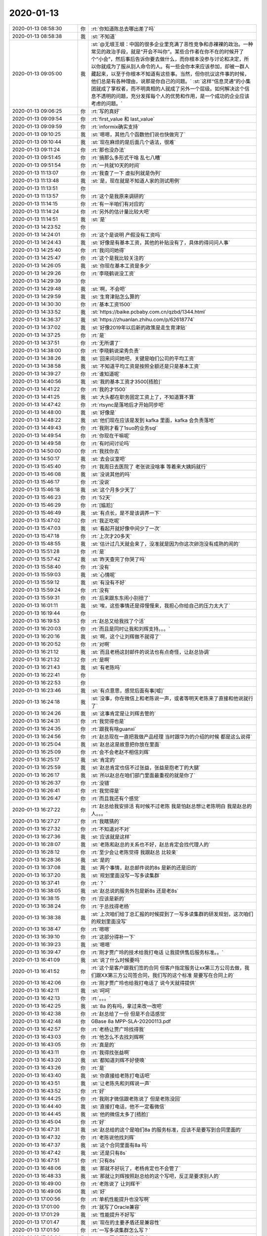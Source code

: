 2020-01-13
-------------

.. list-table::
   :widths: 25, 1, 60

   * - 2020-01-13 08:58:30
     - 你
     - :rt:`你知道陈总去哪出差了吗`
   * - 2020-01-13 08:58:38
     - 我
     - :st:`不知道`
   * - 2020-01-13 09:05:00
     - 我
     - :st:`@无垠王垠：中国的很多企业里充满了恶性竞争和赤裸裸的政治。一种常见的政治手段，就是“开会不叫你”。某些合作者在你不在的时候开了个“小会”，然后事后告诉你要去做什么，而你根本没参与讨论和决定，所以你就成为了服从别人命令的人。有一些会你本来应该参加，却被一群人藏起来，以至于你根本不知道有这些事。当然，但你抗议这件事的时候，他们总是有各种理由，说那是你自己的问题。`
       :st:`这样“信息灵通”的小集团就成了掌权者，而不明真相的人就成了另外一个层级。如何解决这个信息不透明的问题，充分发挥每个人的优势和作用，是一个成功的企业应该考虑的问题。`
   * - 2020-01-13 09:06:25
     - 你
     - :rt:`写的真好`
   * - 2020-01-13 09:09:54
     - 你
     - :rt:`first_value 和 last_value`
   * - 2020-01-13 09:09:59
     - 你
     - :rt:`informix确实支持`
   * - 2020-01-13 09:10:25
     - 我
     - :st:`嗯嗯，其他几个函数他们说也快做完了`
   * - 2020-01-13 09:10:44
     - 我
     - :st:`现在麻烦的是后面几个语法，很难`
   * - 2020-01-13 09:11:24
     - 你
     - :rt:`那也没办法`
   * - 2020-01-13 09:51:45
     - 你
     - :rt:`搞那么多形式干啥 乱七八糟`
   * - 2020-01-13 09:51:54
     - 你
     - :rt:`一共就10天的时间`
   * - 2020-01-13 11:13:07
     - 你
     - :rt:`我查了一下 虚拟列就是伪列`
   * - 2020-01-13 11:13:48
     - 我
     - :st:`是，现在就是不知道人家的测试用例`
   * - 2020-01-13 11:13:51
     - 你
     - .. image:: /images/341615.jpg
          :width: 100px
   * - 2020-01-13 11:13:57
     - 你
     - :rt:`这个是我原来调研的`
   * - 2020-01-13 11:14:15
     - 你
     - :rt:`有一半咱们有对应的`
   * - 2020-01-13 11:14:24
     - 你
     - :rt:`另外的估计量比较大吧`
   * - 2020-01-13 11:14:51
     - 我
     - :st:`是`
   * - 2020-01-13 14:23:52
     - 你
     - .. image:: /images/341620.jpg
          :width: 100px
   * - 2020-01-13 14:24:01
     - 你
     - :rt:`这个是说明 产假没有工资吗`
   * - 2020-01-13 14:24:43
     - 我
     - :st:`好像是有基本工资，其他的补贴没有了，具体的得问问人事`
   * - 2020-01-13 14:25:40
     - 你
     - :rt:`我问问她得`
   * - 2020-01-13 14:25:47
     - 你
     - :rt:`这个是我比较关注的`
   * - 2020-01-13 14:26:05
     - 我
     - :st:`你现在基本工资是多少`
   * - 2020-01-13 14:29:26
     - 你
     - :rt:`李晓鹤说没工资`
   * - 2020-01-13 14:29:39
     - 你
     - .. image:: /images/341627.jpg
          :width: 100px
   * - 2020-01-13 14:29:48
     - 我
     - :st:`啊，不会吧`
   * - 2020-01-13 14:29:59
     - 我
     - :st:`生育津贴怎么算的`
   * - 2020-01-13 14:30:30
     - 你
     - :rt:`基本工资1500`
   * - 2020-01-13 14:33:52
     - 我
     - :st:`https://baike.pcbaby.com.cn/qzbd/1344.html`
   * - 2020-01-13 14:36:37
     - 我
     - :st:`https://zhuanlan.zhihu.com/p/62618774`
   * - 2020-01-13 14:37:02
     - 我
     - :st:`好像2019年以后新的政策是走生育津贴`
   * - 2020-01-13 14:37:25
     - 你
     - :rt:`是`
   * - 2020-01-13 14:37:51
     - 你
     - :rt:`无所谓了`
   * - 2020-01-13 14:38:00
     - 你
     - :rt:`李晓鹤说梁秀负责`
   * - 2020-01-13 14:38:26
     - 我
     - :st:`回来问问她吧，关键是咱们公司的平均工资`
   * - 2020-01-13 14:38:58
     - 我
     - :st:`不知道平均工资是按照全额还是只是基本工资`
   * - 2020-01-13 14:39:27
     - 你
     - :rt:`谁知道呢`
   * - 2020-01-13 14:40:56
     - 我
     - :st:`我的基本工资才3500[捂脸]`
   * - 2020-01-13 14:41:22
     - 你
     - :rt:`我的才1500`
   * - 2020-01-13 14:41:25
     - 我
     - :st:`大头都在职务固定工资上了，不知道算不算`
   * - 2020-01-13 14:47:42
     - 你
     - :rt:`rtsync是落地后才开始同步吧`
   * - 2020-01-13 14:48:00
     - 我
     - :st:`好像是`
   * - 2020-01-13 14:48:22
     - 我
     - :st:`他们现在应该是发到 kafka 里面，kafka 会负责落地`
   * - 2020-01-13 14:49:43
     - 你
     - :rt:`我刚才看了1suo的业务sql`
   * - 2020-01-13 14:49:54
     - 你
     - :rt:`你现在干嘛呢`
   * - 2020-01-13 14:49:58
     - 你
     - :rt:`有时间讨论吗`
   * - 2020-01-13 14:50:00
     - 你
     - :rt:`我找你去`
   * - 2020-01-13 14:50:17
     - 我
     - :st:`去会议室吧`
   * - 2020-01-13 15:45:40
     - 你
     - :rt:`我周日去医院了 老张说没啥事 等着来大姨妈就行`
   * - 2020-01-13 15:46:08
     - 我
     - :st:`没说其他的吗`
   * - 2020-01-13 15:46:17
     - 你
     - :rt:`没说`
   * - 2020-01-13 15:46:18
     - 我
     - :st:`这个月多少天了`
   * - 2020-01-13 15:46:23
     - 你
     - :rt:`52天`
   * - 2020-01-13 15:46:29
     - 你
     - :rt:`[尴尬]`
   * - 2020-01-13 15:46:49
     - 我
     - :st:`有点长，是不是该调养一下`
   * - 2020-01-13 15:47:02
     - 你
     - :rt:`我正吃呢`
   * - 2020-01-13 15:47:03
     - 我
     - :st:`看起开就好像中间少了一次`
   * - 2020-01-13 15:47:18
     - 你
     - :rt:`上次才20多天`
   * - 2020-01-13 15:48:55
     - 我
     - :st:`估计过几天就会来了，没准就是因为你这次卵泡没有成熟的闹的`
   * - 2020-01-13 15:51:28
     - 你
     - :rt:`是`
   * - 2020-01-13 15:57:42
     - 我
     - :st:`昨天查完了你哭了吗`
   * - 2020-01-13 15:58:40
     - 你
     - :rt:`没有`
   * - 2020-01-13 15:59:03
     - 我
     - :st:`心情呢`
   * - 2020-01-13 15:59:12
     - 我
     - :st:`有没有不好`
   * - 2020-01-13 15:59:24
     - 你
     - :rt:`没有`
   * - 2020-01-13 15:59:31
     - 你
     - :rt:`后来跟东东闹小别扭了`
   * - 2020-01-13 16:01:11
     - 我
     - :st:`唉，这些事情还是得慢慢来，我担心你给自己的压力太大了`
   * - 2020-01-13 16:19:44
     - 你
     - .. image:: /images/341670.jpg
          :width: 100px
   * - 2020-01-13 16:19:53
     - 你
     - :rt:`赵总又给我找了个活`
   * - 2020-01-13 16:20:03
     - 你
     - :rt:`而且是同时让我和刘辉支持。。。`
   * - 2020-01-13 16:20:16
     - 我
     - :st:`啊，这个让刘辉做不就得了`
   * - 2020-01-13 16:20:52
     - 你
     - :rt:`对啊`
   * - 2020-01-13 16:21:12
     - 我
     - :st:`而且老杨这封邮件的说法也有点奇怪，让赵总协调`
   * - 2020-01-13 16:21:32
     - 你
     - :rt:`是啊`
   * - 2020-01-13 16:21:43
     - 我
     - :st:`有老陈吗`
   * - 2020-01-13 16:22:41
     - 你
     - .. image:: /images/341678.jpg
          :width: 100px
   * - 2020-01-13 16:22:53
     - 你
     - .. image:: /images/341679.jpg
          :width: 100px
   * - 2020-01-13 16:23:46
     - 我
     - :st:`有点意思，感觉后面有事[嘘]`
   * - 2020-01-13 16:24:18
     - 我
     - :st:`没事，你在微信上和老陈说一声，或者等明天老陈来了直接和他说就行了`
   * - 2020-01-13 16:24:26
     - 我
     - :st:`这事肯定是让刘辉去管的`
   * - 2020-01-13 16:24:31
     - 你
     - :rt:`我觉得也是`
   * - 2020-01-13 16:24:35
     - 你
     - :rt:`跟我有啥guanxi`
   * - 2020-01-13 16:24:56
     - 你
     - :rt:`赵总现在一直把我做产品经理 当时跟华为的介绍的时候 都是这么说得`
   * - 2020-01-13 16:25:04
     - 我
     - :st:`赵总这是故意把你放在里面`
   * - 2020-01-13 16:25:09
     - 你
     - :rt:`会不会老赵不相信刘辉`
   * - 2020-01-13 16:25:17
     - 我
     - :st:`肯定的`
   * - 2020-01-13 16:25:59
     - 我
     - :st:`赵总肯定也信不过张益，张益是抱老丁的大腿`
   * - 2020-01-13 16:26:17
     - 我
     - :st:`所以赵总在咱们部门里面最重视的就是你了`
   * - 2020-01-13 16:26:37
     - 你
     - :rt:`没错`
   * - 2020-01-13 16:26:41
     - 你
     - :rt:`我觉得是`
   * - 2020-01-13 16:26:47
     - 你
     - :rt:`而且我还有个感觉`
   * - 2020-01-13 16:27:22
     - 你
     - :rt:`赵总给我安排活 有时候不过老陈 我是怕赵总想让老陈明白 我是赵总的人。。。`
   * - 2020-01-13 16:27:27
     - 你
     - :rt:`我瞎猜的`
   * - 2020-01-13 16:27:32
     - 你
     - :rt:`不知道对不对`
   * - 2020-01-13 16:27:36
     - 我
     - :st:`应该就是这样`
   * - 2020-01-13 16:28:07
     - 我
     - :st:`老陈和赵总的关系也不好，赵总肯定会找代理人的`
   * - 2020-01-13 16:28:12
     - 你
     - :rt:`至少会让老陈觉得 我跟赵总 比较亲`
   * - 2020-01-13 16:28:36
     - 我
     - :st:`是的`
   * - 2020-01-13 16:37:08
     - 我
     - :st:`两个事情，赵总邮件说的8s 是新的还是旧的`
   * - 2020-01-13 16:37:20
     - 我
     - :st:`规划里面没写一写多读集群`
   * - 2020-01-13 16:37:41
     - 你
     - :rt:`？`
   * - 2020-01-13 16:38:05
     - 我
     - :st:`赵总说的服务外包是新8s 还是老8s`
   * - 2020-01-13 16:38:15
     - 你
     - :rt:`应该是新的`
   * - 2020-01-13 16:38:24
     - 你
     - :rt:`于总找得老杨`
   * - 2020-01-13 16:38:38
     - 我
     - :st:`上次咱们给丁总汇报的时候提到了一写多读集群的研发规划，这次咱们的规划里面没写`
   * - 2020-01-13 16:38:47
     - 你
     - :rt:`嗯嗯`
   * - 2020-01-13 16:39:10
     - 你
     - :rt:`这部分得补一下`
   * - 2020-01-13 16:39:23
     - 我
     - :st:`嗯嗯`
   * - 2020-01-13 16:39:47
     - 你
     - :rt:`刚才贾广玲的技术给我打电话 让我提供售后服务标准。。`
   * - 2020-01-13 16:41:09
     - 我
     - :st:`说了什么时候要吗`
   * - 2020-01-13 16:41:52
     - 你
     - :rt:`这个是客户跟我们签的合同 但客户指定服务让xx第三方公司去做，我们跟XX第三方公司签合同，我们写的这个标准 是要写在合同上的`
   * - 2020-01-13 16:42:06
     - 你
     - :rt:`刚才贾广玲也给我打电话了 说今天就得提供`
   * - 2020-01-13 16:42:11
     - 我
     - :st:`呵呵`
   * - 2020-01-13 16:42:13
     - 你
     - :rt:`。。。`
   * - 2020-01-13 16:42:25
     - 我
     - :st:`8a 的有吗，拿过来改一改吧`
   * - 2020-01-13 16:42:38
     - 你
     - :rt:`赵总给了一份 但是不合适感觉`
   * - 2020-01-13 16:42:48
     - 你
     - GBase 8a MPP-SLA-20200113.pdf
   * - 2020-01-13 16:42:57
     - 你
     - :rt:`老杨让贾广玲找得我`
   * - 2020-01-13 16:43:03
     - 你
     - :rt:`他怎么不去找刘辉啊`
   * - 2020-01-13 16:43:05
     - 你
     - :rt:`真是的`
   * - 2020-01-13 16:43:11
     - 你
     - :rt:`我得找张益啊`
   * - 2020-01-13 16:43:20
     - 我
     - :st:`都知道刘辉不好使唤`
   * - 2020-01-13 16:43:26
     - 你
     - :rt:`是`
   * - 2020-01-13 16:43:40
     - 我
     - :st:`你直接给老陈打电话吧`
   * - 2020-01-13 16:43:51
     - 我
     - :st:`让老陈先和刘辉说一声`
   * - 2020-01-13 16:43:52
     - 你
     - :rt:`好`
   * - 2020-01-13 16:44:25
     - 你
     - :rt:`我刚才微信跟老陈说了 但是老陈没回`
   * - 2020-01-13 16:44:40
     - 我
     - :st:`直接打电话，他不一定看微信`
   * - 2020-01-13 16:44:45
     - 我
     - :st:`他的微信太多了[捂脸]`
   * - 2020-01-13 16:45:04
     - 你
     - :rt:`好`
   * - 2020-01-13 16:47:31
     - 我
     - :st:`赵总给的这个是咱们8a 的服务标准，应该不是要写到合同里面的`
   * - 2020-01-13 16:47:32
     - 你
     - :rt:`老陈说他找刘辉`
   * - 2020-01-13 16:47:37
     - 我
     - :st:`这个合同里面有8a 吗`
   * - 2020-01-13 16:47:42
     - 我
     - :st:`还是只有8s`
   * - 2020-01-13 16:47:51
     - 你
     - :rt:`只有8s`
   * - 2020-01-13 16:48:06
     - 我
     - :st:`那就不好玩了，老杨肯定也不会管了`
   * - 2020-01-13 16:48:33
     - 我
     - :st:`那就让刘辉按照赵总给的这个写吧，反正是要求别人的`
   * - 2020-01-13 16:49:00
     - 你
     - :rt:`老陈说了 让刘辉干`
   * - 2020-01-13 16:49:06
     - 我
     - :st:`好`
   * - 2020-01-13 17:00:56
     - 你
     - :rt:`单机性能提升也没写啊`
   * - 2020-01-13 17:01:00
     - 你
     - :rt:`就写了Oracle兼容`
   * - 2020-01-13 17:01:29
     - 我
     - :st:`性能提升不好写`
   * - 2020-01-13 17:01:47
     - 我
     - :st:`现在的主要矛盾还是兼容性`
   * - 2020-01-13 17:01:50
     - 你
     - :rt:`一写多读集群怎么写？`
   * - 2020-01-13 17:02:04
     - 你
     - :rt:`3.1.0要实现到什么程度`
   * - 2020-01-13 17:02:21
     - 我
     - :st:`就是预研吧，年底出一版`
   * - 2020-01-13 17:02:45
     - 我
     - 没明白
   * - 2020-01-13 17:03:04
     - 你
     - :rt:`出一版的价值是什么`
   * - 2020-01-13 17:03:11
     - 你
     - :rt:`为什么要做这个`
   * - 2020-01-13 17:03:16
     - 你
     - :rt:`需要跟领导说清楚`
   * - 2020-01-13 17:03:35
     - 我
     - :st:`就是紧跟时代吧[捂脸]`
   * - 2020-01-13 17:03:41
     - 你
     - :rt:`[尴尬]`
   * - 2020-01-13 17:03:54
     - 你
     - :rt:`那是写单机里边 还是MPP里`
   * - 2020-01-13 17:04:18
     - 我
     - :st:`单机`
   * - 2020-01-13 17:05:12
     - 你
     - .. image:: /images/341757.jpg
          :width: 100px
   * - 2020-01-13 17:05:22
     - 你
     - :rt:`我在这里加一行行吗`
   * - 2020-01-13 17:05:37
     - 我
     - :st:`行`
   * - 2020-01-13 17:08:44
     - 你
     - .. image:: /images/341760.jpg
          :width: 100px
   * - 2020-01-13 17:09:03
     - 你
     - .. image:: /images/341761.jpg
          :width: 100px
   * - 2020-01-13 17:09:06
     - 你
     - :rt:`可以不`
   * - 2020-01-13 17:09:14
     - 我
     - :st:`可以`
   * - 2020-01-13 17:10:27
     - 你
     - :rt:`张益说性能的也写`
   * - 2020-01-13 17:11:16
     - 我
     - :st:`好吧，我没想好性能怎么写，只能是定性的写写，没法定量`
   * - 2020-01-13 17:11:26
     - 你
     - :rt:`写超过神通和金仓`
   * - 2020-01-13 17:11:51
     - 我
     - :st:`写这么写吧，让老陈去改吧`
   * - 2020-01-13 17:36:09
     - 你
     - :rt:`你刚才说老杨发的邮件有事`
   * - 2020-01-13 17:36:11
     - 你
     - :rt:`有啥事`
   * - 2020-01-13 17:37:00
     - 我
     - :st:`我是说他的措辞，感觉已经是有过协商之类的动作`
   * - 2020-01-13 17:37:26
     - 我
     - :st:`我的感觉就是这是老杨和赵总演的一出戏`
   * - 2020-01-13 17:37:49
     - 你
     - :rt:`说说呗`
   * - 2020-01-13 17:38:33
     - 你
     - :rt:`你是说故意说成研发这边的是 是于总让赵总管的？`
   * - 2020-01-13 17:38:45
     - 我
     - :st:`嗯嗯`
   * - 2020-01-13 17:38:57
     - 你
     - :rt:`嗯嗯`
   * - 2020-01-13 17:39:08
     - 我
     - :st:`这里面有一个因素就是明年老杨要整合售后`
   * - 2020-01-13 17:39:11
     - 你
     - :rt:`咱们周三开的会 是丁和赵 没有于总`
   * - 2020-01-13 17:39:20
     - 你
     - :rt:`这个能开出来`
   * - 2020-01-13 17:39:34
     - 我
     - :st:`这件事情恰好说明整合售后的必要性`
   * - 2020-01-13 17:39:38
     - 你
     - .. image:: /images/341780.jpg
          :width: 100px
   * - 2020-01-13 17:40:02
     - 我
     - :st:`从时间上看是老杨找的于总，于总批示的`
   * - 2020-01-13 17:40:12
     - 我
     - :st:`其实是老杨和赵总已经商量好了`
   * - 2020-01-13 17:40:18
     - 你
     - :rt:`不是`
   * - 2020-01-13 17:40:28
     - 你
     - :rt:`前边的邮件我没给你截图`
   * - 2020-01-13 17:40:47
     - 你
     - :rt:`显示贾广玲要于总审批 万分火急`
   * - 2020-01-13 17:41:03
     - 你
     - :rt:`我认为是 于总认为售后都在老杨那 就找的老杨`
   * - 2020-01-13 17:41:09
     - 我
     - :st:`嗯嗯，是这样`
   * - 2020-01-13 17:41:47
     - 你
     - :rt:`老杨跟于总说 这部分在老陈这`
   * - 2020-01-13 17:41:58
     - 你
     - :rt:`但是我不知道为啥绕道老赵那`
   * - 2020-01-13 17:43:17
     - 我
     - :st:`我怀疑的也是这个点`
   * - 2020-01-13 17:43:30
     - 我
     - :st:`老杨不可能不和赵总通气`
   * - 2020-01-13 17:43:49
     - 我
     - :st:`没准就是老杨和于总沟通的时候建议走赵总那里`
   * - 2020-01-13 17:43:58
     - 你
     - :rt:`有可能`
   * - 2020-01-13 17:44:13
     - 你
     - :rt:`理论上老杨跟于总说 找陈总 就OK的事`
   * - 2020-01-13 17:44:16
     - 我
     - :st:`没错`
   * - 2020-01-13 17:44:36
     - 我
     - :st:`就算是老陈出差也不至于找到赵总`
   * - 2020-01-13 17:44:48
     - 你
     - :rt:`本来就是个邮件嘛`
   * - 2020-01-13 17:44:53
     - 你
     - :rt:`而且你看赵总的回复`
   * - 2020-01-13 17:45:06
     - 你
     - :rt:`连干什么活都没问 直接指派人`
   * - 2020-01-13 17:45:11
     - 你
     - :rt:`这不很奇怪么`
   * - 2020-01-13 17:45:25
     - 你
     - :rt:`肯定是线下做了很多讨论 线上直接走流程`
   * - 2020-01-13 17:45:37
     - 我
     - :st:`是`
   * - 2020-01-13 17:45:44
     - 你
     - :rt:`你看老杨的邮件 要干啥事根本没说`
   * - 2020-01-13 17:46:05
     - 我
     - :st:`是`
   * - 2020-01-13 17:46:57
     - 你
     - :rt:`做什么服务平台 肯定是老杨和老赵撺掇出来的`
   * - 2020-01-13 17:47:05
     - 你
     - :rt:`老赵不可能让老杨没事干`
   * - 2020-01-13 17:47:17
     - 我
     - :st:`对呀`
   * - 2020-01-13 17:47:20
     - 你
     - :rt:`而且老赵抓研发 肯定是主动跟老丁申请的`
   * - 2020-01-13 17:47:27
     - 你
     - :rt:`老赵抓研发 老杨做服务`
   * - 2020-01-13 17:47:35
     - 我
     - :st:`所以这些事情后面肯定有更大的目的`
   * - 2020-01-13 17:47:37
     - 你
     - :rt:`整个后端就是他俩说了算了`
   * - 2020-01-13 17:47:52
     - 我
     - :st:`没错`
   * - 2020-01-13 17:48:11
     - 你
     - :rt:`但是现在老陈和老张 估计都不怎么买老赵的帐`
   * - 2020-01-13 17:48:16
     - 我
     - :st:`我估计老陈也看出来，所以不太搭理老赵`
   * - 2020-01-13 17:48:22
     - 我
     - :st:`哈哈，没错`
   * - 2020-01-13 17:48:27
     - 你
     - :rt:`你看那天信创 咱们开会的时候 老赵乐呵呵的`
   * - 2020-01-13 17:48:31
     - 你
     - :rt:`老陈几乎没说话`
   * - 2020-01-13 17:48:34
     - 我
     - :st:`是`
   * - 2020-01-13 17:48:56
     - 你
     - :rt:`肯定是因为也不是自己的人 才客客气气的`
   * - 2020-01-13 17:49:20
     - 你
     - :rt:`现在老赵总是 直接指挥老陈下边的人做事 又`
   * - 2020-01-13 17:49:31
     - 你
     - :rt:`不过老陈对这些小伎俩一般都不care`
   * - 2020-01-13 17:49:45
     - 你
     - :rt:`关键是老陈有很多看不上老赵的地方`
   * - 2020-01-13 17:49:57
     - 我
     - :st:`是`
   * - 2020-01-13 17:50:01
     - 你
     - :rt:`而且。。。老陈到处宣扬 要放弃服务`
   * - 2020-01-13 17:50:06
     - 你
     - :rt:`把服务外包`
   * - 2020-01-13 17:50:13
     - 你
     - :rt:`那样老杨就没得玩了`
   * - 2020-01-13 17:50:30
     - 我
     - :st:`嗯嗯，我估计这就是老陈的反制措施`
   * - 2020-01-13 17:50:39
     - 你
     - :rt:`不知道`
   * - 2020-01-13 17:50:47
     - 你
     - :rt:`我那天想了老陈的外包服务的想法`
   * - 2020-01-13 17:50:52
     - 你
     - :rt:`表面上看很对`
   * - 2020-01-13 17:50:59
     - 你
     - :rt:`实际可操作性不大`
   * - 2020-01-13 17:51:05
     - 我
     - :st:`你说说`
   * - 2020-01-13 17:51:10
     - 你
     - :rt:`你看但凡外包的都是那些`
   * - 2020-01-13 17:51:24
     - 你
     - :rt:`用PG的、MySQL的 最多的就是Oracle的`
   * - 2020-01-13 17:51:36
     - 你
     - :rt:`这些能外包的原因是生态好 会用的多`
   * - 2020-01-13 17:51:47
     - 你
     - :rt:`咱们8s这样的 服务商都不会用`
   * - 2020-01-13 17:51:54
     - 你
     - :rt:`除非我们把培训搞起来`
   * - 2020-01-13 17:52:00
     - 你
     - :rt:`先把他们教会了`
   * - 2020-01-13 17:52:16
     - 你
     - :rt:`所以 一刀切的外包不可能做到 一定是有个过程的`
   * - 2020-01-13 17:52:29
     - 你
     - :rt:`你记得老丁今年特别重视培训么`
   * - 2020-01-13 17:52:33
     - 我
     - :st:`没错`
   * - 2020-01-13 17:52:35
     - 你
     - :rt:`亲自跟沈老师聊`
   * - 2020-01-13 17:52:46
     - 你
     - :rt:`我估计可能是为了这个`
   * - 2020-01-13 17:53:21
     - 你
     - :rt:`上次开会 跟新矩网络的聊天 他们主要做的也是 PG\MYSQL\ORACLE的服务`
   * - 2020-01-13 17:53:38
     - 你
     - :rt:`干的活跟售后没啥区别 还包括业务迁移啥的`
   * - 2020-01-13 17:53:57
     - 你
     - :rt:`但是咱们哪有这么好的人 直接上手就会啊 而且要是专家`
   * - 2020-01-13 17:54:16
     - 你
     - :rt:`曾老师他们不都是荣海的 给ibm做技术的人么`
   * - 2020-01-13 17:54:24
     - 你
     - :rt:`放眼中国就那么几个而已`
   * - 2020-01-13 17:54:26
     - 我
     - :st:`是`
   * - 2020-01-13 17:54:38
     - 你
     - :rt:`当初大崔是想一锅端过来`
   * - 2020-01-13 17:55:14
     - 你
     - :rt:`就咱们直属的技术 对产品都用的这么差 更何况都没接触过的服务商`
   * - 2020-01-13 17:55:35
     - 你
     - :rt:`所以培训肯定是大头`
   * - 2020-01-13 17:55:41
     - 我
     - :st:`没错`
   * - 2020-01-13 17:56:56
     - 你
     - :rt:`你看我分析的有道理吗`
   * - 2020-01-13 17:57:01
     - 我
     - :st:`当然有道理啦`
   * - 2020-01-13 17:57:22
     - 你
     - :rt:`另外 版本迭代一年一个版这个事 也是我自己想好的`
   * - 2020-01-13 17:57:29
     - 你
     - :rt:`我跟你说说我背后的逻辑`
   * - 2020-01-13 17:57:32
     - 我
     - :st:`好呀`
   * - 2020-01-13 17:57:42
     - 你
     - :rt:`这次信创测试 我才明白的`
   * - 2020-01-13 17:57:54
     - 你
     - :rt:`你看信创测试念念搞`
   * - 2020-01-13 17:58:05
     - 你
     - :rt:`要么是有新版本 要么是跟硬件适配`
   * - 2020-01-13 17:58:17
     - 你
     - :rt:`为啥年年搞啊？`
   * - 2020-01-13 17:58:24
     - 你
     - :rt:`一个原因是纳贡`
   * - 2020-01-13 17:58:36
     - 你
     - :rt:`另外一个 我觉得是行业规律`
   * - 2020-01-13 17:58:58
     - 你
     - :rt:`数据库这个行业 国外国内就那么几家`
   * - 2020-01-13 17:59:07
     - 你
     - :rt:`我说的是单机oltp的`
   * - 2020-01-13 17:59:36
     - 你
     - :rt:`工信部把各厂商的大牛们 攒了不知道多少次了`
   * - 2020-01-13 17:59:49
     - 你
     - :rt:`出标准、出白皮书、出测试、定节奏`
   * - 2020-01-13 17:59:58
     - 你
     - :rt:`咱们入行算是晚的`
   * - 2020-01-13 18:00:19
     - 你
     - :rt:`工信部早就把这点事搞明白了`
   * - 2020-01-13 18:00:30
     - 你
     - :rt:`他怎么搞明白的？`
   * - 2020-01-13 18:01:14
     - 你
     - :rt:`这跟信通院干的这些事都是一个道理`
   * - 2020-01-13 18:01:23
     - 我
     - :st:`嗯嗯`
   * - 2020-01-13 18:01:34
     - 你
     - :rt:`信通院就听这些厂商吵，他只出议题`
   * - 2020-01-13 18:01:48
     - 你
     - :rt:`充分讨论后 结论就有了`
   * - 2020-01-13 18:01:51
     - 你
     - :rt:`说得有点远了`
   * - 2020-01-13 18:02:17
     - 你
     - :rt:`所以原来的单品测试 组合测试 都是工信部靠这些大牛搞出来的`
   * - 2020-01-13 18:02:32
     - 你
     - :rt:`中间不说了 结论就是 怎么玩 上边早想好了`
   * - 2020-01-13 18:03:20
     - 你
     - :rt:`咱们就是跟风的 或者说 咱们也是直接参与者 但是是站在咱们有利的角度提的意见 工信部出的结论一定是从上帝视角出的 因为他拿到的信息足够多`
   * - 2020-01-13 18:03:35
     - 你
     - :rt:`所以我们发版 紧跟信创就行`
   * - 2020-01-13 18:03:52
     - 我
     - :st:`没错`
   * - 2020-01-13 18:04:14
     - 你
     - :rt:`为什么这么说呢  因为这个版本的发布 外圈有一堆的活要干 推广、宣传、评测、资质等等`
   * - 2020-01-13 18:04:39
     - 你
     - :rt:`我们发版过于频繁 这些活太多不说 我们也玩不起`
   * - 2020-01-13 18:04:55
     - 你
     - :rt:`发版太慢 你会发现等着给信创提交材料的时候 特别痛苦`
   * - 2020-01-13 18:05:04
     - 你
     - :rt:`写不出来啊`
   * - 2020-01-13 18:05:20
     - 你
     - :rt:`人家一年测一次 你去送测 干了啥没得写`
   * - 2020-01-13 18:05:54
     - 你
     - :rt:`所以 我们肯定就是跟着信创的节奏 是省劲的`
   * - 2020-01-13 18:05:59
     - 我
     - :st:`是`
   * - 2020-01-13 18:06:23
     - 你
     - :rt:`相当于 你在圈里顺势了走了`
   * - 2020-01-13 18:06:31
     - 你
     - :rt:`而不是总是跟不上人家的节奏`
   * - 2020-01-13 18:06:37
     - 你
     - :rt:`要么快要么慢`
   * - 2020-01-13 18:06:45
     - 你
     - :rt:`另外 从国外的角度看`
   * - 2020-01-13 18:06:54
     - 你
     - :rt:`Oracle几乎也是一年一个版本`
   * - 2020-01-13 18:07:02
     - 你
     - :rt:`DM也是`
   * - 2020-01-13 18:07:06
     - 你
     - :rt:`informix也差不多`
   * - 2020-01-13 18:07:16
     - 你
     - :rt:`所以 数据库的发版 都得如此`
   * - 2020-01-13 18:07:30
     - 我
     - :st:`没错`
   * - 2020-01-13 18:07:35
     - 你
     - :rt:`主线一定是跟着国家走`
   * - 2020-01-13 18:07:56
     - 你
     - :rt:`置于项目 跟这个说极端点 是两条平行线`
   * - 2020-01-13 18:08:08
     - 你
     - :rt:`你是3个月一版还是2个月一版都无所谓`
   * - 2020-01-13 18:08:36
     - 你
     - :rt:`你可以理解成 原来dtd是做项目 DSD是走国家的路线`
   * - 2020-01-13 18:08:45
     - 你
     - :rt:`但是DSD犯了很多错`
   * - 2020-01-13 18:09:14
     - 你
     - :rt:`他们本来是按照产品走的 结果做成了项目`
   * - 2020-01-13 18:09:25
     - 你
     - :rt:`版本宣传不到位`
   * - 2020-01-13 18:09:30
     - 你
     - :rt:`定位也不到位`
   * - 2020-01-13 18:09:33
     - 你
     - :rt:`哪哪都不对`
   * - 2020-01-13 18:09:39
     - 我
     - :st:`是`
   * - 2020-01-13 18:11:43
     - 你
     - :rt:`你说我说得对吗`
   * - 2020-01-13 18:11:54
     - 我
     - :st:`说的没错`
   * - 2020-01-13 18:12:14
     - 我
     - :st:`你这套逻辑严谨，思维清晰`
   * - 2020-01-13 18:13:17
     - 你
     - :rt:`按照这个模式 引出来下一个思考`
   * - 2020-01-13 18:13:19
     - 我
     - :st:`果然很有当产品经理的天赋呀`
   * - 2020-01-13 18:13:33
     - 你
     - :rt:`公司层面要做什么`
   * - 2020-01-13 18:13:45
     - 我
     - :st:`嗯嗯`
   * - 2020-01-13 18:13:48
     - 你
     - :rt:`老丁看的真准`
   * - 2020-01-13 18:14:10
     - 你
     - :rt:`公司要看 在这个行业里 有上帝视角 能定标准的是哪个组织`
   * - 2020-01-13 18:14:17
     - 你
     - :rt:`目前看应该是工信部`
   * - 2020-01-13 18:14:23
     - 我
     - :st:`是`
   * - 2020-01-13 18:14:32
     - 你
     - :rt:`就得紧盯着这块`
   * - 2020-01-13 18:14:37
     - 你
     - :rt:`这才是根`
   * - 2020-01-13 18:14:51
     - 你
     - :rt:`你会发现公司的销售都盯啥去了`
   * - 2020-01-13 18:14:58
     - 你
     - :rt:`都订AK项目去了`
   * - 2020-01-13 18:15:13
     - 你
     - :rt:`盯树梢去了 树根没人看了`
   * - 2020-01-13 18:15:41
     - 你
     - :rt:`或者这也可以不是销售的事 改成产品经营部干也行`
   * - 2020-01-13 18:15:51
     - 你
     - :rt:`关键地方没人了`
   * - 2020-01-13 18:15:54
     - 我
     - :st:`是`
   * - 2020-01-13 18:16:43
     - 你
     - :rt:`还有 咱们公司经常找不准树根`
   * - 2020-01-13 18:16:48
     - 我
     - :st:`这一块明年就得靠咱们自己了`
   * - 2020-01-13 18:16:55
     - 你
     - :rt:`以为这个也是根 那个也是根`
   * - 2020-01-13 18:17:05
     - 我
     - :st:`这个我觉得就是信息的问题`
   * - 2020-01-13 18:17:13
     - 你
     - :rt:`就是信息的问题`
   * - 2020-01-13 18:17:18
     - 我
     - :st:`咱们公司的信息缺失太多`
   * - 2020-01-13 18:17:36
     - 你
     - :rt:`你不觉得 咱们从上到下 没有主线么`
   * - 2020-01-13 18:17:41
     - 我
     - :st:`是`
   * - 2020-01-13 18:17:52
     - 你
     - :rt:`按理说 老陈这些事都说不明白吗`
   * - 2020-01-13 18:18:01
     - 你
     - :rt:`我觉得老陈也没想明白`
   * - 2020-01-13 18:18:08
     - 我
     - :st:`我觉得也是`
   * - 2020-01-13 18:18:20
     - 我
     - :st:`他对这些东西没你看的明白`
   * - 2020-01-13 18:18:38
     - 你
     - :rt:`找准树根 盯紧了 指挥着产品的大方向`
   * - 2020-01-13 18:18:42
     - 我
     - :st:`他很多看法更多还是从技术的角度去思考的`
   * - 2020-01-13 18:18:51
     - 你
     - :rt:`天天调研DM和JC的兼容性 有毛用`
   * - 2020-01-13 18:19:03
     - 我
     - :st:`对呀，这些都是从技术的角度去看的`
   * - 2020-01-13 18:19:08
     - 你
     - :rt:`人家测试大纲都出来了`
   * - 2020-01-13 18:19:42
     - 你
     - :rt:`而且 你会发现 数据库这行业 产品的进步 很大程度上不取决于项目`
   * - 2020-01-13 18:19:53
     - 你
     - :rt:`咱们把铜川服务的再好也没用`
   * - 2020-01-13 18:20:01
     - 你
     - :rt:`或者说项目只是锦上添花`
   * - 2020-01-13 18:20:05
     - 我
     - :st:`是`
   * - 2020-01-13 18:20:16
     - 你
     - :rt:`你看 数据库性能 玩命的优化代码`
   * - 2020-01-13 18:20:27
     - 你
     - :rt:`结果硬件升个级 性能就够了`
   * - 2020-01-13 18:20:38
     - 你
     - :rt:`所以要看生态 要看大环境`
   * - 2020-01-13 18:20:44
     - 我
     - :st:`没错`
   * - 2020-01-13 18:20:56
     - 你
     - :rt:`磕死研发也没用`
   * - 2020-01-13 18:21:46
     - 你
     - :rt:`或者 咱们公司目前的情况 没有那么多人力响应项目`
   * - 2020-01-13 18:21:56
     - 你
     - :rt:`先保主线`
   * - 2020-01-13 18:22:12
     - 你
     - :rt:`跟产品主线一致的项目需求 做；不一致的坚决不做`
   * - 2020-01-13 18:22:25
     - 你
     - :rt:`这样才能回归到产品上`
   * - 2020-01-13 18:22:31
     - 我
     - :st:`没错`
   * - 2020-01-13 18:22:58
     - 你
     - :rt:`为啥说老丁看的准`
   * - 2020-01-13 18:23:03
     - 你
     - :rt:`老丁是过来人`
   * - 2020-01-13 18:23:22
     - 你
     - :rt:`他说这次国产化跟原来的xxx一样 说明他懂得这些事`
   * - 2020-01-13 18:24:32
     - 我
     - :st:`是的，人家是吃过猪肉也见过猪跑`